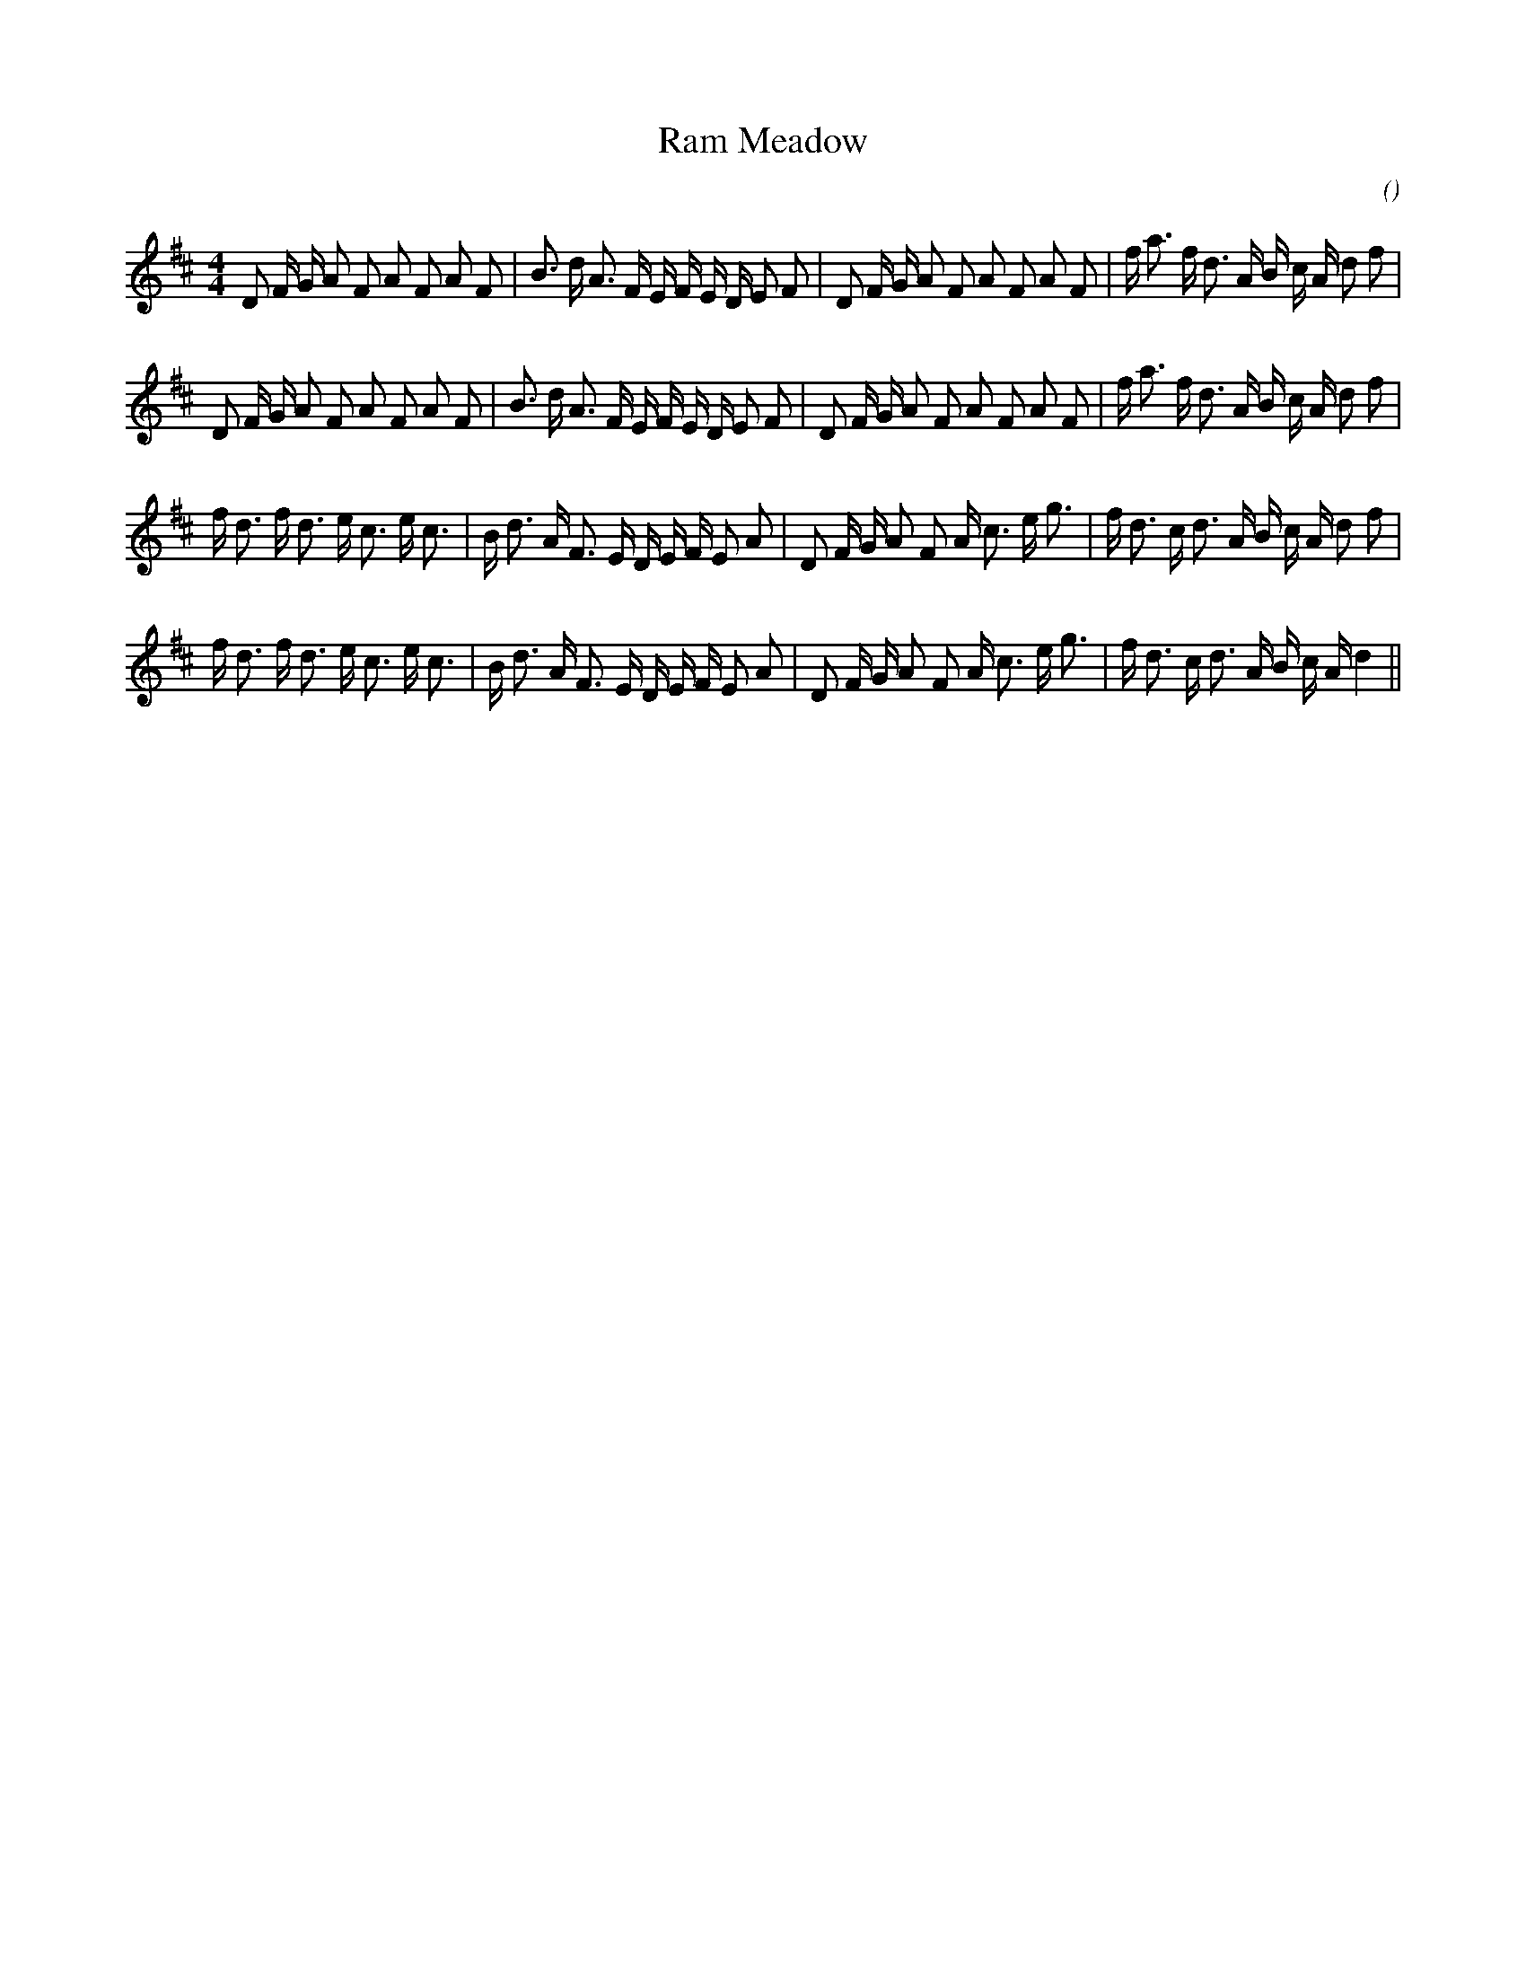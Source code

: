 X:1
T: Ram Meadow
N:
C:
S:
A:
O:
R:
M:4/4
K:D
%W:         A1
% voice 1 (1 lines, 38 notes)
K:D
M:4/4
L:1/16
D2 F G A2 F2 A2 F2 A2 F2 |B3 d A3 F E F E D E2 F2 |D2 F G A2 F2 A2 F2 A2 F2 |f a3 f d3 A B c A d2 f2 |
%W:         A2
% voice 1 (1 lines, 38 notes)
D2 F G A2 F2 A2 F2 A2 F2 |B3 d A3 F E F E D E2 F2 |D2 F G A2 F2 A2 F2 A2 F2 |f a3 f d3 A B c A d2 f2 |
%W:         B1
% voice 1 (1 lines, 37 notes)
f d3 f d3 e c3 e c3 |B d3 A F3 E D E F E2 A2 |D2 F G A2 F2 A c3 e g3 |f d3 c d3 A B c A d2 f2 |
%W:         B2
% voice 1 (1 lines, 36 notes)
f d3 f d3 e c3 e c3 |B d3 A F3 E D E F E2 A2 |D2 F G A2 F2 A c3 e g3 |f d3 c d3 A B c A d4 ||

